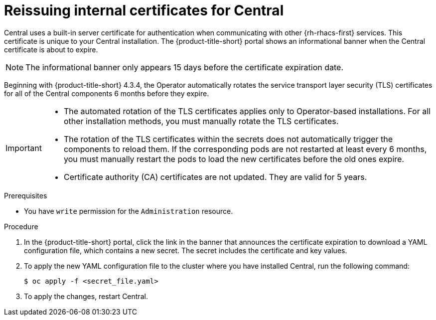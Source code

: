 // Module included in the following assemblies:
//
// * configuration/reissue-internal-certificates.adoc

:_mod-docs-content-type: PROCEDURE
[id="reissuing-internal-certificates-for-central_{context}"]
= Reissuing internal certificates for Central

Central uses a built-in server certificate for authentication when communicating with other {rh-rhacs-first} services.
This certificate is unique to your Central installation.
The {product-title-short} portal shows an informational banner when the Central certificate is about to expire.

[NOTE]
====
The informational banner only appears 15 days before the certificate expiration date.
====

Beginning with {product-title-short} 4.3.4, the Operator automatically rotates the service transport layer security (TLS) certificates for all of the Central components 6 months before they expire.

[IMPORTANT]
====
* The automated rotation of the TLS certificates applies only to Operator-based installations. For all other installation methods, you must manually rotate the TLS certificates.

* The rotation of the TLS certificates within the secrets does not automatically trigger the components to reload them. If the corresponding pods are not restarted at least every 6 months, you must manually restart the pods to load the new certificates before the old ones expire.

ifeval::["{rhacs-version}" < "4.9.0"]
* Certificate authority (CA) certificates are not updated. They are valid for 5 years.
endif::[]

====

.Prerequisites

* You have `write` permission for the `Administration` resource.

.Procedure

. In the {product-title-short} portal, click the link in the banner that announces the certificate expiration to download a YAML configuration file, which contains a new secret. The secret includes the certificate and key values.
. To apply the new YAML configuration file to the cluster where you have installed Central, run the following command:
+
[source,terminal]
----
$ oc apply -f <secret_file.yaml>
----

. To apply the changes, restart Central.